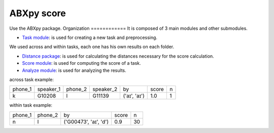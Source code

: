 **ABXpy score**
================

Use the ABXpy package. 
Organization
============
It is composed of 3 main modules and other submodules.

- `Task module <https://docs.cognitive-ml.fr/ABXpy/ABXpy.html#task-module>`_: is used for creating a new task and preprocessing.
We used across and within tasks, each one has his own results on each folder.

- `Distance package <https://docs.cognitive-ml.fr/ABXpy/ABXpy.distances.html>`_: is used for calculating the distances necessary for the score calculation.

- `Score module <https://docs.cognitive-ml.fr/ABXpy/ABXpy.html#score-module>`_: is used for computing the score of a task.

- `Analyze module <https://docs.cognitive-ml.fr/ABXpy/ABXpy.html#analyze-module>`_: is used for analyzing the results.
 




across task example:

 

===============  ===========  ==========  ===========  ==============  ==========  ====== 
     phone_1      speaker_1     phone_2    speaker_2      by              score      n
---------------  -----------  ----------  -----------  --------------  ----------  ------
      k            G10208          l         G11139     ('aɪ', 'aɪ')	      1.0       1
===============  ===========  ==========  ===========  ==============  ==========  ======


within task example:

===============  ==========  ========================  =========  ==========   
     phone_1      phone_2           by                   score        n         
---------------  ----------  ------------------------  ---------  ---------- 
      n              l	        ('G00473', 'aɪ', 'd')	     0.9	        30
===============  ==========  ========================  =========  ==========  




